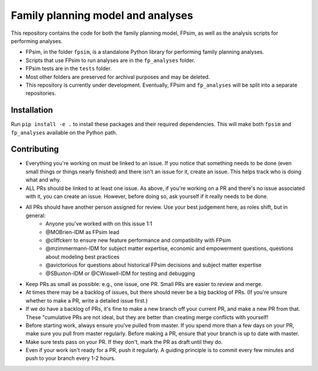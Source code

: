 Family planning model and analyses
==================================

This repository contains the code for both the family planning model, FPsim, as well as the analysis scripts for performing analyses.

* FPsim, in the folder ``fpsim``, is a standalone Python library for performing family planning analyses.
* Scripts that use FPsim to run analyses are in the ``fp_analyses`` folder.
* FPsim tests are in the ``tests`` folder.
* Most other folders are preserved for archival purposes and may be deleted.
* This repository is currently under development. Eventually, FPsim and ``fp_analyses`` will be split into a separate repositories.

Installation
------------

Run ``pip install -e .`` to install these packages and their required dependencies. This will make both ``fpsim`` and ``fp_analyses`` available on the Python path.


Contributing
------------

* Everything you're working on must be linked to an issue. If you notice that something needs to be done (even small things or things nearly finished) and there isn't an issue for it, create an issue. This helps track who is doing what and why.
* ALL PRs should be linked to at least one issue. As above, if you're working on a PR and there's no issue associated with it, you can create an issue. However, before doing so, ask yourself if it really needs to be done. 
* All PRs should have another person assigned for review. Use your best judgement here, as roles shift, but in general: 
   - Anyone you've worked with on this issue 1:1
   - @MOBrien-IDM as FPsim lead
   - @cliffckerr to ensure new feature performance and compatibility with FPsim
   - @mzimmermann-IDM for subject matter expertise, economic and empowerment questions, questions about modeling best practices
   - @avictorious for questions about historical FPsim decisions and subject matter expertise
   - @SBuxton-IDM or @CWiswell-IDM for testing and debugging
* Keep PRs as small as possible: e.g., one issue, one PR. Small PRs are easier to review and merge. 
* At times there may be a backlog of issues, but there should never be a big backlog of PRs. (If you're unsure whether to make a PR, write a detailed issue first.)
* If we do have a backlog of PRs, it's fine to make a new branch off your current PR, and make a new PR from that. These "cumulative PRs are not ideal, but they are better than creating merge conflicts with yourself!
* Before starting work, always ensure you've pulled from master. If you spend more than a few days on your PR, make sure you pull from master regularly. Before making a PR, ensure that your branch is up to date with master.
* Make sure tests pass on your PR. If they don't, mark the PR as draft until they do.
* Even if your work isn't ready for a PR, push it regularly. A guiding principle is to commit every few minutes and push to your branch every 1-2 hours.

